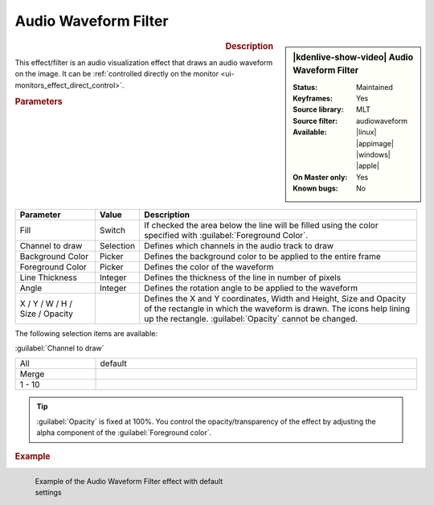 .. meta::

   :description: Kdenlive Video Effects - Audio Waveform Filter
   :keywords: KDE, Kdenlive, video editor, help, learn, easy, effects, filter, video effects, on master, audio waveform filter

.. metadata-placeholder

   :authors: - Eugen Mohr
             - Bernd Jordan (https://discuss.kde.org/u/berndmj)

   :license: Creative Commons License SA 4.0


.. .. versionadded:: 22.12


Audio Waveform Filter
=====================

.. figure:: /images/effects_and_compositions/effects-audio_waveform-2504.webp
   :width: 365px
   :figwidth: 365px
   :align: left
   :alt: effects-audio_waveform-2504.webp

.. sidebar:: |kdenlive-show-video| Audio Waveform Filter

   :**Status**:
      Maintained
   :**Keyframes**:
      Yes
   :**Source library**:
      MLT
   :**Source filter**:
      audiowaveform
   :**Available**:
      |linux| |appimage| |windows| |apple|
   :**On Master only**:
      Yes
   :**Known bugs**:
      No

.. rst-class:: clear-both


.. rubric:: Description

This effect/filter is an audio visualization effect that draws an audio waveform on the image. It can be :ref:`controlled directly on the monitor <ui-monitors_effect_direct_control>`.


.. rubric:: Parameters

.. list-table::
   :header-rows: 1
   :width: 100%
   :widths: 20 10 70
   :class: table-wrap

   * - Parameter
     - Value
     - Description
   * - Fill
     - Switch
     - If checked the area below the line will be filled using the color specified with :guilabel:`Foreground Color`.
   * - Channel to draw
     - Selection
     - Defines which channels in the audio track to draw
   * - Background Color
     - Picker
     - Defines the background color to be applied to the entire frame
   * - Foreground Color
     - Picker
     - Defines the color of the waveform
   * - Line Thickness
     - Integer
     - Defines the thickness of the line in number of pixels
   * - Angle
     - Integer
     - Defines the rotation angle to be applied to the waveform
   * - X / Y / W / H / Size / Opacity
     - 
     - Defines the X and Y coordinates, Width and Height, Size and Opacity of the rectangle in which the waveform is drawn. The icons help lining up the rectangle. :guilabel:`Opacity` cannot be changed.


The following selection items are available:

:guilabel:`Channel to draw`

.. list-table::
   :width: 100%
   :widths: 20 80
   :class: table-simple

   * - All
     - default
   * - Merge
     - 
   * - 1 - 10
     - 


.. Tip:: 
   :guilabel:`Opacity` is fixed at 100%. You control the opacity/transparency of the effect by adjusting the alpha component of the :guilabel:`Foreground color`.


.. rubric:: Example

.. figure:: /images/effects_and_compositions/kdenlive2304_effects-audio_waveform_filter_example.webp
   :width: 400px
   :figwidth: 400px
   :align: left
   :alt: kdenlive2304_effects-audio_waveform_filter_example

   Example of the Audio Waveform Filter effect with default settings

..
